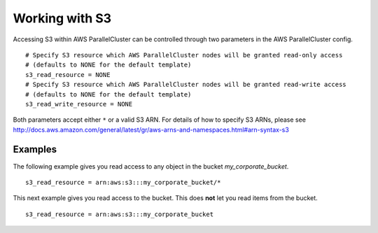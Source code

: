 .. _s3_resources:

Working with S3
===============

Accessing S3 within AWS ParallelCluster can be controlled through two parameters in the AWS ParallelCluster config.

::

  # Specify S3 resource which AWS ParallelCluster nodes will be granted read-only access
  # (defaults to NONE for the default template)
  s3_read_resource = NONE
  # Specify S3 resource which AWS ParallelCluster nodes will be granted read-write access
  # (defaults to NONE for the default template)
  s3_read_write_resource = NONE

Both parameters accept either ``*`` or a valid S3 ARN. For details of how to specify S3 ARNs, please see http://docs.aws.amazon.com/general/latest/gr/aws-arns-and-namespaces.html#arn-syntax-s3

Examples
--------

The following example gives you read access to any object in the bucket `my_corporate_bucket`.

::

  s3_read_resource = arn:aws:s3:::my_corporate_bucket/*

This next example gives you read access to the bucket. This does **not** let you read items from the bucket.

::

  s3_read_resource = arn:aws:s3:::my_corporate_bucket
